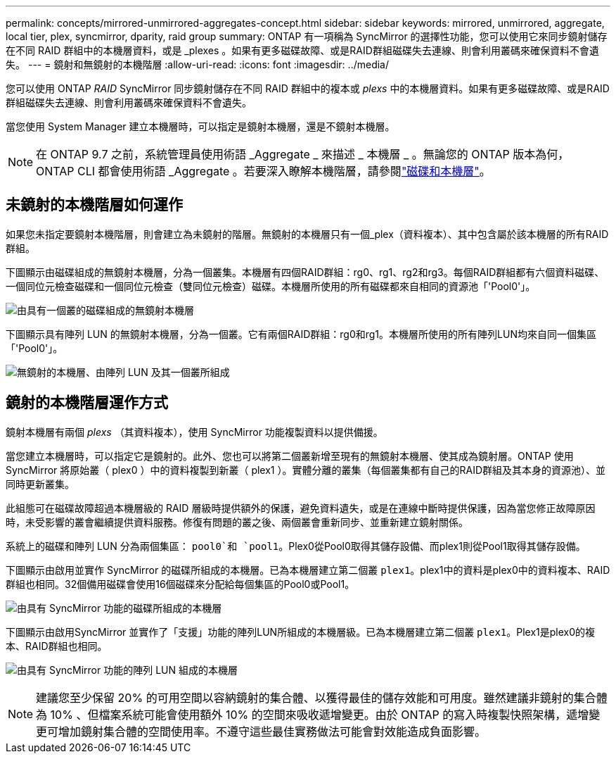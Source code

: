 ---
permalink: concepts/mirrored-unmirrored-aggregates-concept.html 
sidebar: sidebar 
keywords: mirrored, unmirrored, aggregate, local tier, plex, syncmirror, dparity, raid group 
summary: ONTAP 有一項稱為 SyncMirror 的選擇性功能，您可以使用它來同步鏡射儲存在不同 RAID 群組中的本機層資料，或是 _plexes 。如果有更多磁碟故障、或是RAID群組磁碟失去連線、則會利用叢碼來確保資料不會遺失。 
---
= 鏡射和無鏡射的本機階層
:allow-uri-read: 
:icons: font
:imagesdir: ../media/


[role="lead"]
您可以使用 ONTAP _RAID_ SyncMirror 同步鏡射儲存在不同 RAID 群組中的複本或 _plexs_ 中的本機層資料。如果有更多磁碟故障、或是RAID群組磁碟失去連線、則會利用叢碼來確保資料不會遺失。

當您使用 System Manager 建立本機層時，可以指定是鏡射本機層，還是不鏡射本機層。


NOTE: 在 ONTAP 9.7 之前，系統管理員使用術語 _Aggregate _ 來描述 _ 本機層 _ 。無論您的 ONTAP 版本為何， ONTAP CLI 都會使用術語 _Aggregate 。若要深入瞭解本機階層，請參閱link:../disks-aggregates/index.html["磁碟和本機層"]。



== 未鏡射的本機階層如何運作

如果您未指定要鏡射本機階層，則會建立為未鏡射的階層。無鏡射的本機層只有一個_plex（資料複本）、其中包含屬於該本機層的所有RAID群組。

下圖顯示由磁碟組成的無鏡射本機層，分為一個叢集。本機層有四個RAID群組：rg0、rg1、rg2和rg3。每個RAID群組都有六個資料磁碟、一個同位元檢查磁碟和一個同位元檢查（雙同位元檢查）磁碟。本機層所使用的所有磁碟都來自相同的資源池「'Pool0'」。

image:drw-plexum-scrn-en-noscale.gif["由具有一個叢的磁碟組成的無鏡射本機層"]

下圖顯示具有陣列 LUN 的無鏡射本機層，分為一個叢。它有兩個RAID群組：rg0和rg1。本機層所使用的所有陣列LUN均來自同一個集區「'Pool0'」。

image:unmirrored-aggregate-with-array-luns.gif["無鏡射的本機層、由陣列 LUN 及其一個叢所組成"]



== 鏡射的本機階層運作方式

鏡射本機層有兩個 _plexs_ （其資料複本），使用 SyncMirror 功能複製資料以提供備援。

當您建立本機層時，可以指定它是鏡射的。此外、您也可以將第二個叢新增至現有的無鏡射本機層、使其成為鏡射層。ONTAP 使用 SyncMirror 將原始叢（ plex0 ）中的資料複製到新叢（ plex1 ）。實體分離的叢集（每個叢集都有自己的RAID群組及其本身的資源池）、並同時更新叢集。

此組態可在磁碟故障超過本機層級的 RAID 層級時提供額外的保護，避免資料遺失，或是在連線中斷時提供保護，因為當您修正故障原因時，未受影響的叢會繼續提供資料服務。修復有問題的叢之後、兩個叢會重新同步、並重新建立鏡射關係。

系統上的磁碟和陣列 LUN 分為兩個集區： `pool0`和 `pool1`。Plex0從Pool0取得其儲存設備、而plex1則從Pool1取得其儲存設備。

下圖顯示由啟用並實作 SyncMirror 的磁碟所組成的本機層。已為本機層建立第二個叢 `plex1`。plex1中的資料是plex0中的資料複本、RAID群組也相同。32個備用磁碟會使用16個磁碟來分配給每個集區的Pool0或Pool1。

image:drw-plexm-scrn-en-noscale.gif["由具有 SyncMirror 功能的磁碟所組成的本機層"]

下圖顯示由啟用SyncMirror 並實作了「支援」功能的陣列LUN所組成的本機層級。已為本機層建立第二個叢 `plex1`。Plex1是plex0的複本、RAID群組也相同。

image:mirrored-aggregate-with-array-luns.gif["由具有 SyncMirror 功能的陣列 LUN 組成的本機層"]


NOTE: 建議您至少保留 20% 的可用空間以容納鏡射的集合體、以獲得最佳的儲存效能和可用度。雖然建議非鏡射的集合體為 10% 、但檔案系統可能會使用額外 10% 的空間來吸收遞增變更。由於 ONTAP 的寫入時複製快照架構，遞增變更可增加鏡射集合體的空間使用率。不遵守這些最佳實務做法可能會對效能造成負面影響。
